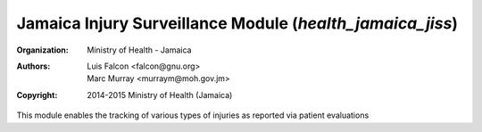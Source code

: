 
Jamaica Injury Surveillance Module (*health_jamaica_jiss*)
------------------------------------------------------------

:Organization: Ministry of Health - Jamaica
:Authors: Luis Falcon <falcon@gnu.org>, Marc Murray <murraym@moh.gov.jm>
:Copyright: 2014-2015 Ministry of Health (Jamaica)

This module enables the tracking of various types of injuries as reported via
patient evaluations
